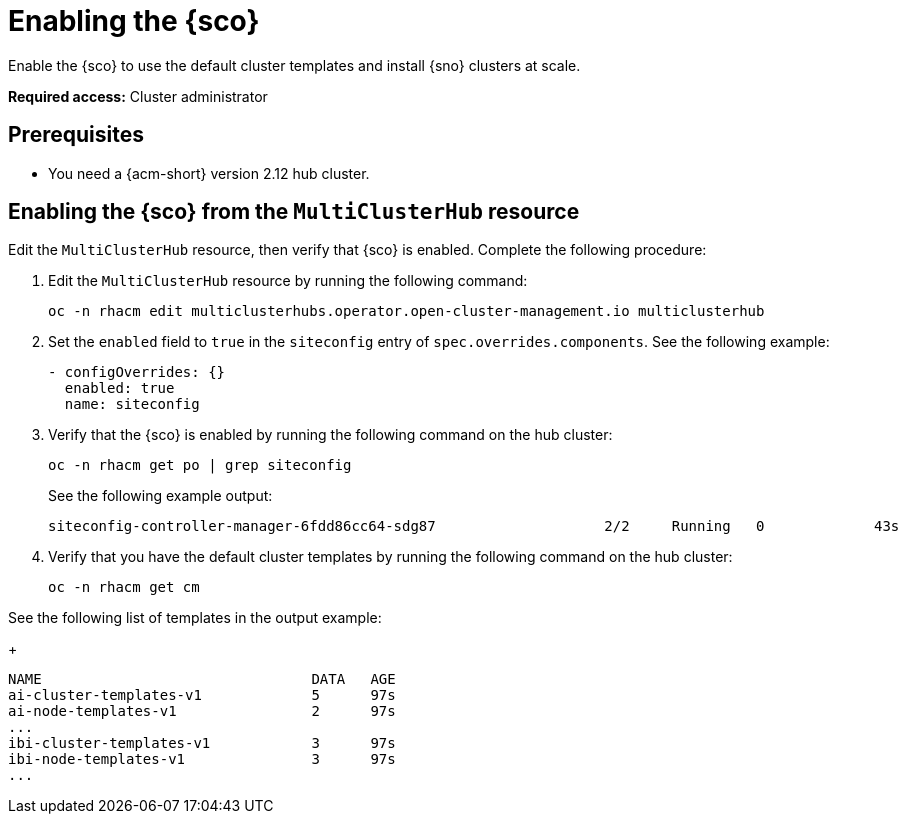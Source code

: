 [#enable]
= Enabling the {sco}

Enable the {sco} to use the default cluster templates and install {sno} clusters at scale.

*Required access:* Cluster administrator

[#enable-preq]
== Prerequisites

* You need a {acm-short} version 2.12 hub cluster. 

[#enable-siteconfig-mch]
== Enabling the {sco} from the `MultiClusterHub` resource

Edit the `MultiClusterHub` resource, then verify that {sco} is enabled. Complete the following procedure:

. Edit the `MultiClusterHub` resource by running the following command:

+
[source,terminal]
----
oc -n rhacm edit multiclusterhubs.operator.open-cluster-management.io multiclusterhub
----

. Set the `enabled` field to `true` in the `siteconfig` entry of `spec.overrides.components`. See the following example:

+
[source,yaml]
----
- configOverrides: {}
  enabled: true
  name: siteconfig
----

. Verify that the {sco} is enabled by running the following command on the hub cluster:

+
[source,terminal]
----
oc -n rhacm get po | grep siteconfig
----

+
See the following example output:

+
[source,terminal]
----
siteconfig-controller-manager-6fdd86cc64-sdg87                    2/2     Running   0             43s
----

. Verify that you have the default cluster templates by running the following command on the hub cluster:

+
[source,terminal]
----
oc -n rhacm get cm
----

See the following list of templates in the output example:

+
[source,terminal]
----
NAME                                DATA   AGE
ai-cluster-templates-v1             5      97s
ai-node-templates-v1                2      97s
...
ibi-cluster-templates-v1            3      97s
ibi-node-templates-v1               3      97s
...
----